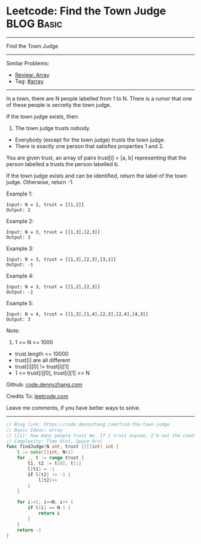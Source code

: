 * Leetcode: Find the Town Judge                                  :BLOG:Basic:
#+STARTUP: showeverything
#+OPTIONS: toc:nil \n:t ^:nil creator:nil d:nil
:PROPERTIES:
:type:     array
:END:
---------------------------------------------------------------------
Find the Town Judge
---------------------------------------------------------------------
#+BEGIN_HTML
<a href="https://github.com/dennyzhang/code.dennyzhang.com/tree/master/problems/find-the-town-judge"><img align="right" width="200" height="183" src="https://www.dennyzhang.com/wp-content/uploads/denny/watermark/github.png" /></a>
#+END_HTML
Similar Problems:
- [[https://code.dennyzhang.com/review-array][Review: Array]]
- Tag: [[https://code.dennyzhang.com/tag/array][#array]]
---------------------------------------------------------------------
In a town, there are N people labelled from 1 to N.  There is a rumor that one of these people is secretly the town judge.

If the town judge exists, then:

1. The town judge trusts nobody.
- Everybody (except for the town judge) trusts the town judge.
- There is exactly one person that satisfies properties 1 and 2.

You are given trust, an array of pairs trust[i] = [a, b] representing that the person labelled a trusts the person labelled b.

If the town judge exists and can be identified, return the label of the town judge.  Otherwise, return -1.

Example 1:
#+BEGIN_EXAMPLE
Input: N = 2, trust = [[1,2]]
Output: 2
#+END_EXAMPLE

Example 2:
#+BEGIN_EXAMPLE
Input: N = 3, trust = [[1,3],[2,3]]
Output: 3
#+END_EXAMPLE

Example 3:
#+BEGIN_EXAMPLE
Input: N = 3, trust = [[1,3],[2,3],[3,1]]
Output: -1
#+END_EXAMPLE

Example 4:
#+BEGIN_EXAMPLE
Input: N = 3, trust = [[1,2],[2,3]]
Output: -1
#+END_EXAMPLE

Example 5:
#+BEGIN_EXAMPLE
Input: N = 4, trust = [[1,3],[1,4],[2,3],[2,4],[4,3]]
Output: 3
#+END_EXAMPLE
 
Note:

1. 1 <= N <= 1000
- trust.length <= 10000
- trust[i] are all different
- trust[i][0] != trust[i][1]
- 1 <= trust[i][0], trust[i][1] <= N

Github: [[https://github.com/dennyzhang/code.dennyzhang.com/tree/master/problems/find-the-town-judge][code.dennyzhang.com]]

Credits To: [[https://leetcode.com/problems/find-the-town-judge/description/][leetcode.com]]

Leave me comments, if you have better ways to solve.
---------------------------------------------------------------------
#+BEGIN_SRC go
// Blog link: https://code.dennyzhang.com/find-the-town-judge
// Basic Ideas: array
// l[i]: how many people trust me. If I trust anyone, I'm not the candidate. Mark it as -1
// Complexity: Time O(n), Space O(n)
func findJudge(N int, trust [][]int) int {
    l := make([]int, N+1)
    for _, t := range trust {
        t1, t2 := t[0], t[1]
        l[t1] = -1
        if l[t2] != -1 {
            l[t2]++
        }
    }
    
    for i:=1; i<=N; i++ {
        if l[i] == N-1 {
            return i
        }
    }
    return -1
}
#+END_SRC

#+BEGIN_HTML
<div style="overflow: hidden;">
<div style="float: left; padding: 5px"> <a href="https://www.linkedin.com/in/dennyzhang001"><img src="https://www.dennyzhang.com/wp-content/uploads/sns/linkedin.png" alt="linkedin" /></a></div>
<div style="float: left; padding: 5px"><a href="https://github.com/dennyzhang"><img src="https://www.dennyzhang.com/wp-content/uploads/sns/github.png" alt="github" /></a></div>
<div style="float: left; padding: 5px"><a href="https://www.dennyzhang.com/slack" target="_blank" rel="nofollow"><img src="https://www.dennyzhang.com/wp-content/uploads/sns/slack.png" alt="slack"/></a></div>
</div>
#+END_HTML
